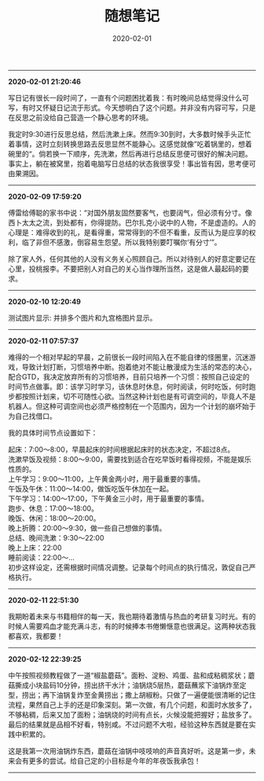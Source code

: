 #+TITLE: 随想笔记
#+DATE: 2020-02-01
#+STARTUP: content
#+OPTIONS: toc:nil H:2 num:2
#+MACRO: img
-----
*2020-02-01 21:20:46*

写日记有很长一段时间了，一直有个问题困扰着我：有时晚间总结觉得没什么可写，有时又怀疑日记流于形式。今天想明白了这个问题。并非没有内容可写，只是在反思之前没给自己营造一个静心思考的环境。

我定时9:30进行反思总结，然后洗漱上床。然而9:30到时，大多数时候手头正忙着事情，这时立刻转换思路去反思显然不能静心。这感觉就像”吃着锅里的，想着碗里的“。倘若换一下顺序，先洗漱，然后再进行总结反思便可很好的解决问题。
事实上，躺在被窝里，抱着电脑写日总结的状态我很享受！事出皆有因，思考便可由果溯因。
-----
*2020-02-09 17:59:20*

傅雷给傅聪的家书中说：“对国外朋友固然要客气，也要阔气，但必须有分寸。像西卜太太之流，到处都有，你得提防。巴尔扎克小说中的人物，不是虚造的。人的心理是：难得收到的礼，是看得重，常常得到的不但不看重，反而认为是应享的权利，临了非但不感激，倒容易生怨望。所以我特别要叮嘱你‘有分寸’”。

除了家人外，任何其他的人没有义务关心照顾自己。所以对待别人的好意定要记在心里，投桃报李。不要把别人对自己的关心当作理所当然，这是做人最起码的要求。
-----
*2020-02-10 12:20:49*

测试图片显示: 并排多个图片和九宫格图片显示。

#+begin_export html
<div class="img-container">
  <div class="img-row">
    <a href="https://geekinney-1258820352.cos.ap-hongkong.myqcloud.com/geekblog/img/droplets_7-wallpaper-3840x2160.jpg">
      <img src="https://geekinney-1258820352.cos.ap-hongkong.myqcloud.com/geekblog/img/droplets_7-wallpaper-3840x2160.jpg" alt="test1">
    </a>
    <a href="https://geekinney-1258820352.cos.ap-hongkong.myqcloud.com/geekblog/img/beautiful_england_nature_countryside_scenery-wallpaper-3840x2160.jpg">
      <img src="https://geekinney-1258820352.cos.ap-hongkong.myqcloud.com/geekblog/img/beautiful_england_nature_countryside_scenery-wallpaper-3840x2160.jpg" alt="test2">
    </a>
    <a href="https://geekinney-1258820352.cos.ap-hongkong.myqcloud.com/geekblog/img/the_most_beautiful_road_in_the_world_2-wallpaper-3840x2160.jpg">
      <img src="https://geekinney-1258820352.cos.ap-hongkong.myqcloud.com/geekblog/img/the_most_beautiful_road_in_the_world_2-wallpaper-3840x2160.jpg" alt="test3">
    </a>
  </div>
  <div class="img-row">
    <a href="https://geekinney-1258820352.cos.ap-hongkong.myqcloud.com/geekblog/img/droplets_7-wallpaper-3840x2160.jpg">
      <img src="https://geekinney-1258820352.cos.ap-hongkong.myqcloud.com/geekblog/img/droplets_7-wallpaper-3840x2160.jpg" alt="test1">
    </a>
    <a href="https://geekinney-1258820352.cos.ap-hongkong.myqcloud.com/geekblog/img/beautiful_england_nature_countryside_scenery-wallpaper-3840x2160.jpg">
      <img src="https://geekinney-1258820352.cos.ap-hongkong.myqcloud.com/geekblog/img/beautiful_england_nature_countryside_scenery-wallpaper-3840x2160.jpg" alt="test2">
    </a>
    <a href="https://geekinney-1258820352.cos.ap-hongkong.myqcloud.com/geekblog/img/the_most_beautiful_road_in_the_world_2-wallpaper-3840x2160.jpg">
      <img src="https://geekinney-1258820352.cos.ap-hongkong.myqcloud.com/geekblog/img/the_most_beautiful_road_in_the_world_2-wallpaper-3840x2160.jpg" alt="test3">
    </a>
  </div>
  <div class="img-row">
    <a href="https://geekinney-1258820352.cos.ap-hongkong.myqcloud.com/geekblog/img/droplets_7-wallpaper-3840x2160.jpg">
      <img src="https://geekinney-1258820352.cos.ap-hongkong.myqcloud.com/geekblog/img/droplets_7-wallpaper-3840x2160.jpg" alt="test1">
    </a>
    <a href="https://geekinney-1258820352.cos.ap-hongkong.myqcloud.com/geekblog/img/beautiful_england_nature_countryside_scenery-wallpaper-3840x2160.jpg">
      <img src="https://geekinney-1258820352.cos.ap-hongkong.myqcloud.com/geekblog/img/beautiful_england_nature_countryside_scenery-wallpaper-3840x2160.jpg" alt="test2">
    </a>
    <a href="https://geekinney-1258820352.cos.ap-hongkong.myqcloud.com/geekblog/img/the_most_beautiful_road_in_the_world_2-wallpaper-3840x2160.jpg">
      <img src="https://geekinney-1258820352.cos.ap-hongkong.myqcloud.com/geekblog/img/the_most_beautiful_road_in_the_world_2-wallpaper-3840x2160.jpg" alt="test3">
    </a>
  </div>
</div>
#+end_export
-----
*2020-02-11 07:57:37*

难得的一个相对早起的早晨，之前很长一段时间陷入在不能自律的怪圈里，沉迷游戏，导致计划打断，习惯培养中断。抱着绝对不能让散漫成为生活的常态的决心，配合GTD，我决定放弃所有的习惯培养，目前只培养一个习惯：按照自己设定的时间节点做事。即：该学习时学习，该休息时休息，何时阅读，何时吃饭，何时跑步都按照计划来，切不可随性心欲。当然这种计划也是有可调空间的，毕竟人不是机器人。但这种可调空间也必须严格控制在一个范围内，因为一个计划的崩坏始于为自己找借口。

我的具体时间节点设置如下：

起床：7:00～8:00，早晨起床的时间根据起床时的状态决定，不超过8点。\\
洗漱早饭及视频：8:00～9:00，需要找到适合在吃早饭时看得视频，不能是娱乐性质的。\\
上午学习：9:00～11:00，上午黄金两小时，用于最重要的事情。\\
午饭及午休：11:00～14:00，做饭吃饭午休加在一起。\\
下午学习：14:00～17:00，下午黄金三小时，用于最重要的事情。\\
跑步、休息：17:00～18:00。\\
晚饭、休闲：18:00～20:00。\\
晚上折腾：20:00～9:30，做一些自己想做的事情。\\
总结、晚间洗漱：9:30～22:00\\
晚上上床：22:00\\
睡前阅读：22:00～...\\

初步这样设定，还需根据时间情况调整。记录每个时间点的执行情况，敦促自己严格执行。
-----
*2020-02-11 22:51:30*

我期盼着未来与书籍相伴的每一天，我也期待着激情与热血的考研复习时光。有的时候人需要鸡血才能充满斗志，有的时候捧本书倦懒惬意也很满足。这两种状态我都喜欢，我都要！
-----
*2020-02-12 22:39:25*

中午按照视频教程做了一道“椒盐蘑菇”。面粉、淀粉、鸡蛋、盐和成粘稠浆状；蘑菇撕成小块盐码10分钟，捞出挤干水汁；油锅烧5层热，蘑菇蘸浆下油锅炸至定型，捞出；再下油锅复炸至金黄捞出；撒上胡椒粉。只做了一遍便能很清晰的记住流程，果然自己上手的还是印象深刻。第一次做，有几个问题，和面时水放多了，不够粘稠，后来又加了面粉；油锅烧的时间有点长，火候没能把握好；盐放多了。最后的结果就是品相不好看，特别咸。不过问题不大啦，经验这种东西就是要在实践中积累的。

这是我第一次用油锅炸东西，蘑菇在油锅中吱吱响的声音真好听。这是第一步，未来会有更多的尝试。给自己定的小目标是今年的年夜饭我承包！

#+begin_export html
<div class="img-container">
<div class="img-row">
<a href="https://geekinney-1258820352.cos.ap-hongkong.myqcloud.com/geekblog/img/cook-20200212.png">
<img src="https://geekinney-1258820352.cos.ap-hongkong.myqcloud.com/geekblog/img/cook-20200212.png">
</a>
</div>
</div>
#+end_export
-----
